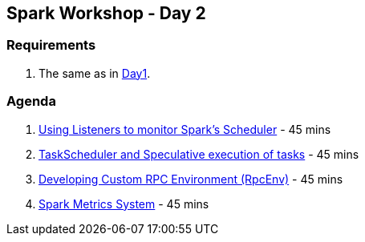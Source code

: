 == Spark Workshop - Day 2

=== Requirements

1. The same as in <<spark-workshop-day1.adoc#requirements, Day1>>.

=== Agenda

1. link:../spark-listeners.adoc#exercise[Using Listeners to monitor Spark's Scheduler] - 45 mins
1. link:../spark-taskscheduler.adoc#speculative-execution[TaskScheduler and Speculative execution of tasks] - 45 mins
1. link:../spark-rpc.adoc#developing-custom-rpcenv[Developing Custom RPC Environment (RpcEnv)] - 45 mins
1. link:../spark-metrics.adoc[Spark Metrics System] - 45 mins
